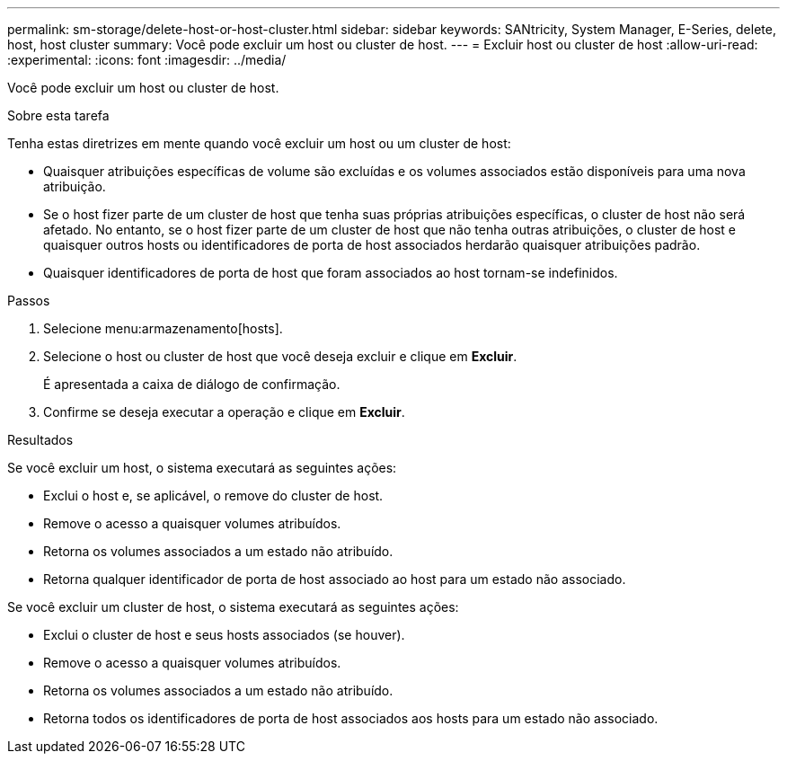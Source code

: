 ---
permalink: sm-storage/delete-host-or-host-cluster.html 
sidebar: sidebar 
keywords: SANtricity, System Manager, E-Series, delete, host, host cluster 
summary: Você pode excluir um host ou cluster de host. 
---
= Excluir host ou cluster de host
:allow-uri-read: 
:experimental: 
:icons: font
:imagesdir: ../media/


[role="lead"]
Você pode excluir um host ou cluster de host.

.Sobre esta tarefa
Tenha estas diretrizes em mente quando você excluir um host ou um cluster de host:

* Quaisquer atribuições específicas de volume são excluídas e os volumes associados estão disponíveis para uma nova atribuição.
* Se o host fizer parte de um cluster de host que tenha suas próprias atribuições específicas, o cluster de host não será afetado. No entanto, se o host fizer parte de um cluster de host que não tenha outras atribuições, o cluster de host e quaisquer outros hosts ou identificadores de porta de host associados herdarão quaisquer atribuições padrão.
* Quaisquer identificadores de porta de host que foram associados ao host tornam-se indefinidos.


.Passos
. Selecione menu:armazenamento[hosts].
. Selecione o host ou cluster de host que você deseja excluir e clique em *Excluir*.
+
É apresentada a caixa de diálogo de confirmação.

. Confirme se deseja executar a operação e clique em *Excluir*.


.Resultados
Se você excluir um host, o sistema executará as seguintes ações:

* Exclui o host e, se aplicável, o remove do cluster de host.
* Remove o acesso a quaisquer volumes atribuídos.
* Retorna os volumes associados a um estado não atribuído.
* Retorna qualquer identificador de porta de host associado ao host para um estado não associado.


Se você excluir um cluster de host, o sistema executará as seguintes ações:

* Exclui o cluster de host e seus hosts associados (se houver).
* Remove o acesso a quaisquer volumes atribuídos.
* Retorna os volumes associados a um estado não atribuído.
* Retorna todos os identificadores de porta de host associados aos hosts para um estado não associado.

